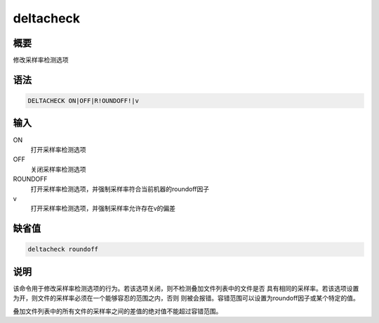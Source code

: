 deltacheck
==========

概要
----

修改采样率检测选项

语法
----

.. code:: bash

    DELTACHECK ON|OFF|R!OUNDOFF!|v

输入
----

ON
    打开采样率检测选项

OFF
    关闭采样率检测选项

ROUNDOFF
    打开采样率检测选项，并强制采样率符合当前机器的roundoff因子

v
    打开采样率检测选项，并强制采样率允许存在v的偏差

缺省值
------

.. code:: bash

    deltacheck roundoff

说明
----

该命令用于修改采样率检测选项的行为。若该选项关闭，则不检测叠加文件列表中的文件是否
具有相同的采样率。若该选项设置为开，则文件的采样率必须在一个能够容忍的范围之内，否则
则被会报错。容错范围可以设置为roundoff因子或某个特定的值。

叠加文件列表中的所有文件的采样率之间的差值的绝对值不能超过容错范围。
